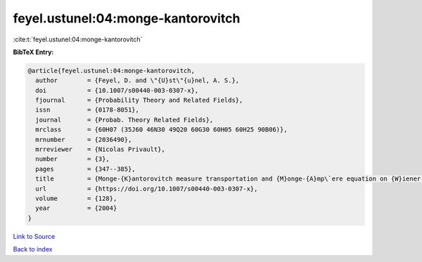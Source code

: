 feyel.ustunel:04:monge-kantorovitch
===================================

:cite:t:`feyel.ustunel:04:monge-kantorovitch`

**BibTeX Entry:**

.. code-block:: bibtex

   @article{feyel.ustunel:04:monge-kantorovitch,
     author        = {Feyel, D. and \"{U}st\"{u}nel, A. S.},
     doi           = {10.1007/s00440-003-0307-x},
     fjournal      = {Probability Theory and Related Fields},
     issn          = {0178-8051},
     journal       = {Probab. Theory Related Fields},
     mrclass       = {60H07 (35J60 46N30 49Q20 60G30 60H05 60H25 90B06)},
     mrnumber      = {2036490},
     mrreviewer    = {Nicolas Privault},
     number        = {3},
     pages         = {347--385},
     title         = {Monge-{K}antorovitch measure transportation and {M}onge-{A}mp\`ere equation on {W}iener space},
     url           = {https://doi.org/10.1007/s00440-003-0307-x},
     volume        = {128},
     year          = {2004}
   }

`Link to Source <https://doi.org/10.1007/s00440-003-0307-x},>`_


`Back to index <../By-Cite-Keys.html>`_
